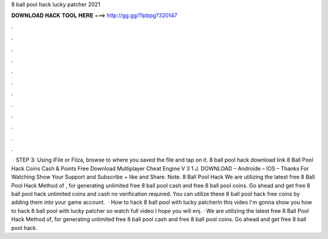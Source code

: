 8 ball pool hack lucky patcher 2021

𝐃𝐎𝐖𝐍𝐋𝐎𝐀𝐃 𝐇𝐀𝐂𝐊 𝐓𝐎𝐎𝐋 𝐇𝐄𝐑𝐄 ===> http://gg.gg/11pbpg?320147

.

.

.

.

.

.

.

.

.

.

.

.

 · STEP 3: Using iFile or Filza, browse to where you saved the  file and tap on it. 8 ball pool hack download link 8 Ball Pool Hack Coins Cash & Points Free Download Multiplayer Cheat Engine V 3 1 J. DOWNLOAD – Androide – IOS – Thanks For Watching Show Your Support and Subscribe + like and Share. Note. 8 Ball Pool Hack We are utilizing the latest free 8 Ball Pool Hack Method of , for generating unlimited free 8 ball pool cash and free 8 ball pool coins. Go ahead and get free 8 ball pool hack unlimited coins and cash no verification required. You can utilize these 8 ball pool hack free coins by adding them into your game account.  · How to hack 8 ball pool with lucky patcherIn this video I'm gonna show you how to hack 8 ball pool with lucky patcher so watch full video I hope you will enj. · We are utilizing the latest free 8 Ball Pool Hack Method of, for generating unlimited free 8 ball pool cash and free 8 ball pool coins. Go ahead and get free 8 ball pool hack.